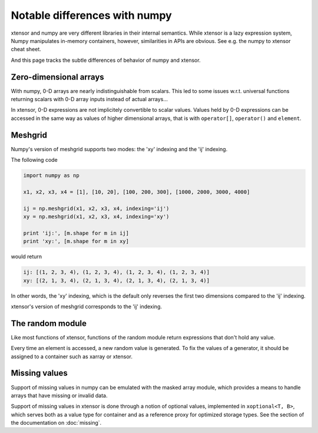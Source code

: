 .. Copyright (c) 2016, Johan Mabille and Sylvain Corlay

   Distributed under the terms of the BSD 3-Clause License.

   The full license is in the file LICENSE, distributed with this software.

Notable differences with numpy
==============================

.. image:: numpy.svg
   :height: 100px
   :align: right

xtensor and numpy are very different libraries in their internal semantics. While xtensor
is a lazy expression system, Numpy manipulates in-memory containers, however, similarities in
APIs are obvious. See e.g. the numpy to xtensor cheat sheet.

And this page tracks the subtle differences of behavior of numpy and xtensor.

Zero-dimensional arrays
-----------------------

With numpy, 0-D arrays are nearly indistinguishable from scalars. This led to some issues w.r.t.
universal functions returning scalars with 0-D array inputs instead of actual arrays...

In xtensor, 0-D expressions are not implicitely convertible to scalar values. Values held by 0-D
expressions can be accessed in the same way as values of higher dimensional arrays, that is with
``operator[]``, ``operator()`` and ``element``.

Meshgrid
--------

Numpy's version of meshgrid supports two modes: the 'xy' indexing and the 'ij' indexing.

The following code

.. code-block:: python

    import numpy as np

    x1, x2, x3, x4 = [1], [10, 20], [100, 200, 300], [1000, 2000, 3000, 4000]

    ij = np.meshgrid(x1, x2, x3, x4, indexing='ij')
    xy = np.meshgrid(x1, x2, x3, x4, indexing='xy')

    print 'ij:', [m.shape for m in ij]
    print 'xy:', [m.shape for m in xy]


would return 

.. code-block:: python

    ij: [(1, 2, 3, 4), (1, 2, 3, 4), (1, 2, 3, 4), (1, 2, 3, 4)]
    xy: [(2, 1, 3, 4), (2, 1, 3, 4), (2, 1, 3, 4), (2, 1, 3, 4)]

In other words, the 'xy' indexing, which is the default only reverses the first two dimensions
compared to the 'ij' indexing.

xtensor's version of meshgrid corresponds to the 'ij' indexing.

The random module
-----------------

Like most functions of xtensor, functions of the random module return expressions that don't hold any value.

Every time an element is accessed, a new random value is generated. To fix the values of a generator, it should
be assigned to a container such as xarray or xtensor.

Missing values
--------------

Support of missing values in numpy can be emulated with the masked array module,
which provides a means to handle arrays that have missing or invalid data.

Support of missing values in xtensor is done through a notion of optional values, implemented in ``xoptional<T, B>``, which serves both as a value type for container and as a reference proxy for optimized storage types. See the section of the documentation on :doc:`missing`.
